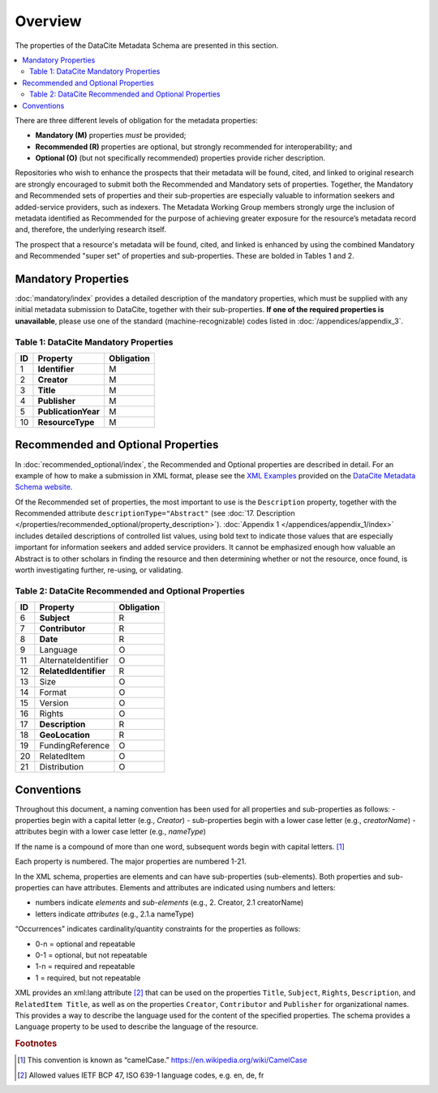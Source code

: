 Overview
===========

The properties of the DataCite Metadata Schema are presented in this section.

.. contents:: :local:

There are three different levels of obligation for the metadata properties:

* **Mandatory (M)** properties *must* be provided;
* **Recommended (R)** properties are optional, but strongly recommended for interoperability; and
* **Optional (O)** (but not specifically recommended) properties provide richer description.

Repositories who wish to enhance the prospects that their metadata will be found, cited, and linked
to original research are strongly encouraged to submit both the Recommended and Mandatory sets of
properties. Together, the Mandatory and Recommended sets of properties and their sub-properties are
especially valuable to information seekers and added-service providers, such as indexers. The Metadata
Working Group members strongly urge the inclusion of metadata identified as Recommended for the
purpose of achieving greater exposure for the resource’s metadata record and, therefore, the underlying
research itself.

The prospect that a resource's metadata will be found, cited, and linked is enhanced by using the
combined Mandatory and Recommended "super set" of properties and sub-properties. These are bolded in Tables 1 and 2.


Mandatory Properties
-------------------------------------------------

:doc:`mandatory/index` provides a detailed description of the mandatory properties, which must be supplied with any
initial metadata submission to DataCite, together with their sub-properties. **If one of the required
properties is unavailable**, please use one of the standard (machine-recognizable) codes listed in
:doc:`/appendices/appendix_3`.

.. _Table 1:

Table 1: DataCite Mandatory Properties
~~~~~~~~~~~~~~~~~~~~~~~~~~~~~~~~~~~~~~~~~~~~~~~~~

+----+-----------------------------------------------------------------------------------------+------------+
| ID | Property                                                                                | Obligation |
|    |                                                                                         |            |
+====+=========================================================================================+============+
| 1  | **Identifier**                                                                          | M          |
+----+-----------------------------------------------------------------------------------------+------------+
| 2  | **Creator**                                                                             | M          |
+----+-----------------------------------------------------------------------------------------+------------+
| 3  | **Title**                                                                               | M          |
+----+-----------------------------------------------------------------------------------------+------------+
| 4  | **Publisher**                                                                           | M          |
+----+-----------------------------------------------------------------------------------------+------------+
| 5  | **PublicationYear**                                                                     | M          |
+----+-----------------------------------------------------------------------------------------+------------+
| 10 | **ResourceType**                                                                        | M          |
+----+-----------------------------------------------------------------------------------------+------------+


Recommended and Optional Properties
-------------------------------------------------

In :doc:`recommended_optional/index`, the Recommended and Optional properties are described in detail. For
an example of how to make a submission in XML format, please see the `XML Examples <https://schema.datacite.org/meta/kernel-4.0/>`_ provided on the
`DataCite Metadata Schema website <https://schema.datacite.org/>`_.


Of the Recommended set of properties, the most important to use is the ``Description`` property,
together with the Recommended attribute ``descriptionType="Abstract"`` (see :doc:`17. Description </properties/recommended_optional/property_description>`). :doc:`Appendix 1 </appendices/appendix_1/index>` includes detailed descriptions of controlled list values, using bold text to indicate those values that are especially important for information seekers and added service providers. It cannot be emphasized enough how valuable an Abstract is to other scholars in
finding the resource and then determining whether or not the resource, once found, is worth
investigating further, re-using, or validating.

.. _Table 2:

Table 2: DataCite Recommended and Optional Properties
~~~~~~~~~~~~~~~~~~~~~~~~~~~~~~~~~~~~~~~~~~~~~~~~~~~~~~~~

+----+-----------------------------------------------------------------------------------------+------------+
| ID | Property                                                                                | Obligation |
|    |                                                                                         |            |
+====+=========================================================================================+============+
| 6  | **Subject**                                                                             | R          |
+----+-----------------------------------------------------------------------------------------+------------+
| 7  | **Contributor**                                                                         | R          |
+----+-----------------------------------------------------------------------------------------+------------+
| 8  | **Date**                                                                                | R          |
+----+-----------------------------------------------------------------------------------------+------------+
| 9  | Language                                                                                | O          |
+----+-----------------------------------------------------------------------------------------+------------+
| 11 | AlternateIdentifier                                                                     | O          |
+----+-----------------------------------------------------------------------------------------+------------+
| 12 | **RelatedIdentifier**                                                                   | R          |
+----+-----------------------------------------------------------------------------------------+------------+
| 13 | Size                                                                                    | O          |
+----+-----------------------------------------------------------------------------------------+------------+
| 14 | Format                                                                                  | O          |
+----+-----------------------------------------------------------------------------------------+------------+
| 15 | Version                                                                                 | O          |
+----+-----------------------------------------------------------------------------------------+------------+
| 16 | Rights                                                                                  | O          |
+----+-----------------------------------------------------------------------------------------+------------+
| 17 | **Description**                                                                         | R          |
+----+-----------------------------------------------------------------------------------------+------------+
| 18 | **GeoLocation**                                                                         | R          |
+----+-----------------------------------------------------------------------------------------+------------+
| 19 | FundingReference                                                                        | O          |
+----+-----------------------------------------------------------------------------------------+------------+
| 20 | RelatedItem                                                                             | O          |
+----+-----------------------------------------------------------------------------------------+------------+
| 21 | Distribution                                                                            | O          |
+----+-----------------------------------------------------------------------------------------+------------+


Conventions
-------------------

Throughout this document, a naming convention has been used for all properties and sub-properties as
follows:
- properties begin with a capital letter (e.g., `Creator`)
- sub-properties begin with a lower case letter (e.g., `creatorName`)
- attributes begin with a lower case letter (e.g., `nameType`)

If the name is a compound of more than one word, subsequent words begin with capital letters. [#f1]_

Each property is numbered. The major properties are numbered 1-21.

In the XML schema, properties are elements and can have sub-properties (sub-elements). Both properties and sub-properties can have attributes. Elements and attributes are indicated using numbers and letters:

* numbers indicate *elements* and *sub-elements* (e.g., 2. Creator, 2.1 creatorName)
* letters indicate *attributes* (e.g., 2.1.a nameType)

“Occurrences" indicates cardinality/quantity constraints for the properties as follows:

* 0-n = optional and repeatable
* 0-1 = optional, but not repeatable
* 1-n = required and repeatable
* 1 = required, but not repeatable

XML provides an xml:lang attribute [#f2]_ that can be used on the properties ``Title``, ``Subject``, ``Rights``,
``Description``, and ``RelatedItem Title``, as well as on the properties ``Creator``,
``Contributor`` and ``Publisher`` for organizational names. This provides a way to describe the
language used for the content of the specified properties. The schema provides a ``Language`` property
to be used to describe the language of the resource.

.. rubric:: Footnotes
.. [#f1] This convention is known as “camelCase.” https://en.wikipedia.org/wiki/CamelCase
.. [#f2] Allowed values IETF BCP 47, ISO 639-1 language codes, e.g. en, de, fr
